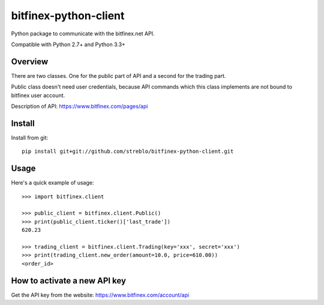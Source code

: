 ======================
bitfinex-python-client
======================

Python package to communicate with the bitfinex.net API.

Compatible with Python 2.7+ and Python 3.3+


Overview
========

There are two classes. One for the public part of API and a second for the
trading part.

Public class doesn't need user credentials, because API commands which this
class implements are not bound to bitfinex user account.

Description of API: https://www.bitfinex.com/pages/api


Install
=======

Install from git::

    pip install git+git://github.com/streblo/bitfinex-python-client.git


Usage
=====

Here's a quick example of usage::

    >>> import bitfinex.client

    >>> public_client = bitfinex.client.Public()
    >>> print(public_client.ticker()['last_trade'])
    620.23

    >>> trading_client = bitfinex.client.Trading(key='xxx', secret='xxx')
    >>> print(trading_client.new_order(amount=10.0, price=610.00))
    <order_id>




How to activate a new API key
=============================

Get the API key from the website: https://www.bitfinex.com/account/api
